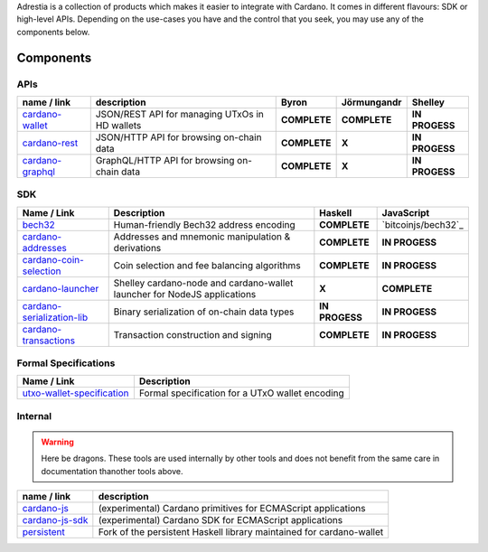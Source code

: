 Adrestia is a collection of products which makes it easier to integrate
with Cardano. It comes in different flavours: SDK or high-level APIs.
Depending on the use-cases you have and the control that you seek, you
may use any of the components below.

Components
----------

APIs
~~~~

+--------------------+--------------+--------------+--------------+----------------+
|    name / link     | description  |    Byron     | Jörmungandr  |    Shelley     |
+====================+==============+==============+==============+================+
| `cardano-wallet`_  | JSON/REST    | **COMPLETE** | **COMPLETE** | **IN PROGESS** |
|                    | API for      |              |              |                |
|                    | managing     |              |              |                |
|                    | UTxOs in HD  |              |              |                |
|                    | wallets      |              |              |                |
+--------------------+--------------+--------------+--------------+----------------+
| `cardano-rest`_    | JSON/HTTP    | **COMPLETE** | **X**        | **IN PROGESS** |
|                    | API for      |              |              |                |
|                    | browsing     |              |              |                |
|                    | on-chain     |              |              |                |
|                    | data         |              |              |                |
+--------------------+--------------+--------------+--------------+----------------+
| `cardano-graphql`_ |              | **COMPLETE** | **X**        | **IN PROGESS** |
|                    | GraphQL/HTTP |              |              |                |
|                    | API for      |              |              |                |
|                    | browsing     |              |              |                |
|                    | on-chain     |              |              |                |
|                    | data         |              |              |                |
+--------------------+--------------+--------------+--------------+----------------+

SDK
~~~

+------------------------------+----------------+----------------+---------------------+
|         Name / Link          |  Description   |    Haskell     |     JavaScript      |
+==============================+================+================+=====================+
| `bech32`_                    | Human-friendly | **COMPLETE**   | `bitcoinjs/bech32`_ |
|                              | Bech32 address |                |                     |
|                              | encoding       |                |                     |
+------------------------------+----------------+----------------+---------------------+
| `cardano-addresses`_         | Addresses and  | **COMPLETE**   | **IN PROGESS**      |
|                              | mnemonic       |                |                     |
|                              | manipulation & |                |                     |
|                              | derivations    |                |                     |
+------------------------------+----------------+----------------+---------------------+
| `cardano-coin-selection`_    | Coin selection | **COMPLETE**   | **IN PROGESS**      |
|                              | and fee        |                |                     |
|                              | balancing      |                |                     |
|                              | algorithms     |                |                     |
+------------------------------+----------------+----------------+---------------------+
| `cardano-launcher`_          | Shelley        | **X**          | **COMPLETE**        |
|                              | cardano-node   |                |                     |
|                              | and            |                |                     |
|                              | cardano-wallet |                |                     |
|                              | launcher for   |                |                     |
|                              | NodeJS         |                |                     |
|                              | applications   |                |                     |
+------------------------------+----------------+----------------+---------------------+
| `cardano-serialization-lib`_ | Binary         | **IN PROGESS** | **IN PROGESS**      |
|                              | serialization  |                |                     |
|                              | of on-chain    |                |                     |
|                              | data types     |                |                     |
+------------------------------+----------------+----------------+---------------------+
| `cardano-transactions`_      | Transaction    | **COMPLETE**   | **IN PROGESS**      |
|                              | construction   |                |                     |
|                              | and signing    |                |                     |
+------------------------------+----------------+----------------+---------------------+

Formal Specifications
~~~~~~~~~~~~~~~~~~~~~

+------------------------------+-------------------------------------------------+
|         Name / Link          |                   Description                   |
+==============================+=================================================+
| `utxo-wallet-specification`_ | Formal specification for a UTxO wallet encoding |
+------------------------------+-------------------------------------------------+

Internal
~~~~~~~~

.. warning::
    Here be dragons. These tools are used internally by other tools and does not benefit from the same care in documentation thanother tools above.

+-------------------+--------------------------------------------------+
|    name / link    |                   description                    |
+===================+==================================================+
| `cardano-js`_     | (experimental) Cardano primitives for ECMAScript |
|                   | applications                                     |
+-------------------+--------------------------------------------------+
| `cardano-js-sdk`_ | (experimental) Cardano SDK for ECMAScript        |
|                   | applications                                     |
+-------------------+--------------------------------------------------+
| `persistent`_     | Fork of the persistent Haskell library           |
|                   | maintained for cardano-wallet                    |
+-------------------+--------------------------------------------------+

.. _cardano-wallet: https://github.com/input-output-hk/cardano-wallet
.. _cardano-rest: https://github.com/input-output-hk/cardano-rest
.. _cardano-graphql: https://github.com/input-output-hk/cardano-graphql
.. _bech32: https://github.com/bitcoinjs/bech32
.. _cardano-addresses: https://github.com/input-output-hk/cardano-addresses
.. _cardano-coin-selection: https://github.com/input-output-hk/cardano-coin-selection
.. _cardano-launcher: https://github.com/input-output-hk/cardano-launcher
.. _cardano-serialization-lib: https://github.com/input-output-hk/cardano-serialization-lib
.. _cardano-transactions: https://github.com/input-output-hk/cardano-transactions
.. _utxo-wallet-specification: https://github.com/input-output-hk/utxo-wallet-specification
.. _cardano-js: https://github.com/input-output-hk/cardano-js
.. _cardano-js-sdk: https://github.com/input-output-hk/cardano-js-sdk
.. _persistent: https://github.com/input-output-hk/persistent
